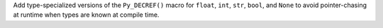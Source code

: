 Add type-specialized versions of the ``Py_DECREF()`` macro for ``float``, ``int``, ``str``, ``bool``, and ``None`` to avoid pointer-chasing at runtime when types are known at compile time.